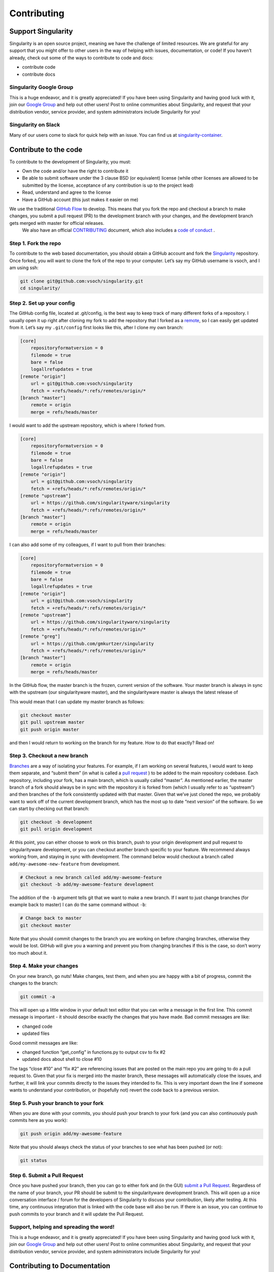 ============
Contributing
============

-------------------
Support Singularity
-------------------

Singularity is an open source project, meaning we have the challenge of limited resources.
We are grateful for any support that you might offer to other users in the way of helping with issues, documentation,
or code! If you haven’t already, check out some of the ways to contribute to code and docs:

-  contribute code

-  contribute docs

Singularity Google Group
========================

This is a huge endeavor, and it is greatly appreciated! If you have been using Singularity and having good luck with it,
join our `Google Group <https://groups.google.com/a/lbl.gov/forum/#!forum/singularity>`_  and help out other users! Post to online communities about Singularity, and request that your distribution vendor,
service provider, and system administrators include Singularity for you!

Singularity on Slack
====================

Many of our users come to slack for quick help with an issue. You can find us at `singularity-container <https://singularity-container.slack.com/>`_.


----------------------
Contribute to the code
----------------------

To contribute to the development of Singularity, you must:

-  Own the code and/or have the right to contribute it

-  Be able to submit software under the 3 clause BSD (or equivalent) license (while other licenses are allowed to be submitted by the license, acceptance of any contribution is up to the project lead)

-  Read, understand and agree to the license

-  Have a GitHub account (this just makes it easier on me)

We use the traditional `GitHub Flow <https://guides.github.com/introduction/flow/>`_ to develop. This means that you fork the repo and checkout a branch to make changes, you submit a pull request (PR) to the development branch with your changes, and the development branch gets merged with master for official releases.
 We also have an official `CONTRIBUTING <https://github.com/singularityware/singularity/blob/master/CONTRIBUTING.md>`_ document, which also includes a `code of conduct <https://github.com/singularityware/singularity/blob/master/CONTRIBUTING.md#code-of-conduct>`_  .


Step 1. Fork the repo
=====================

To contribute to the web based documentation, you should obtain a GitHub account and fork the `Singularity <https://github.com/singularityware/singularity>`_ repository.
Once forked, you will want to clone the fork of the repo to your computer. Let’s say my GitHub username is vsoch, and I am using ssh:

.. code-block:: none

    git clone git@github.com:vsoch/singularity.git
    cd singularity/

Step 2. Set up your config
==========================

The GitHub config file, located at .git/config, is the best way to keep track of many different forks of a repository.
I usually open it up right after cloning my fork to add the repository that I forked as a `remote <https://help.github.com/articles/adding-a-remote/>`_, so I can easily get updated from it.
Let’s say my ``.git/config`` first looks like this, after I clone my own branch:

.. code-block:: none

    [core]
        repositoryformatversion = 0
        filemode = true
        bare = false
        logallrefupdates = true
    [remote "origin"]
        url = git@github.com:vsoch/singularity
        fetch = +refs/heads/*:refs/remotes/origin/*
    [branch "master"]
        remote = origin
        merge = refs/heads/master

I would want to add the upstream repository, which is where I forked from.

.. code-block:: none

    [core]
        repositoryformatversion = 0
        filemode = true
        bare = false
        logallrefupdates = true
    [remote "origin"]
        url = git@github.com:vsoch/singularity
        fetch = +refs/heads/*:refs/remotes/origin/*
    [remote "upstream"]
        url = https://github.com/singularityware/singularity
        fetch = +refs/heads/*:refs/remotes/origin/*
    [branch "master"]
        remote = origin
        merge = refs/heads/master

I can also add some of my colleagues, if I want to pull from their branches:

.. code-block:: none

    [core]
        repositoryformatversion = 0
        filemode = true
        bare = false
        logallrefupdates = true
    [remote "origin"]
        url = git@github.com:vsoch/singularity
        fetch = +refs/heads/*:refs/remotes/origin/*
    [remote "upstream"]
        url = https://github.com/singularityware/singularity
        fetch = +refs/heads/*:refs/remotes/origin/*
    [remote "greg"]
        url = https://github.com/gmkurtzer/singularity
        fetch = +refs/heads/*:refs/remotes/origin/*
    [branch "master"]
        remote = origin
        merge = refs/heads/master

In the GitHub flow, the master branch is the frozen, current version of the software. Your master branch is always in sync with the upstream (our singularityware master), and the singularityware master is always the latest release of

This would mean that I can update my master branch as follows:

.. code-block:: none

    git checkout master
    git pull upstream master
    git push origin master

and then I would return to working on the branch for my feature. How to do that exactly? Read on!

Step 3. Checkout a new branch
=============================

`Branches <https://guides.github.com/introduction/flow//>`_ are a way of isolating your features. For example, if I am working on several features, I would want to keep them separate, and “submit them” (in what is called a `pull request <https://help.github.com/articles/about-pull-requests/>`_ ) to be added to the main repository codebase. Each repository, including your fork, has a main branch, which is usually called “master”. As mentioned earlier, the master branch of a fork should always be in sync with the repository it is forked from (which I usually refer to as “upstream”) and then branches of the fork consistently updated with that master. Given that we’ve just cloned the repo, we probably want to work off of the current development branch, which has the most up to date “next version” of the software. So we can start by checking out that branch:

.. code-block:: none

    git checkout -b development
    git pull origin development

At this point, you can either choose to work on this branch, push to your origin development and pull request to singularityware development, or you can checkout another branch specific to your feature. We recommend always working from, and staying in sync with development. The command below would checkout a branch called ``add/my-awesome-new-feature`` from development.

.. code-block:: none

    # Checkout a new branch called add/my-awesome-feature
    git checkout -b add/my-awesome-feature development

The addition of the ``-b`` argument tells git that we want to make a new branch. If I want to just change branches (for example back to master) I can do the same command without ``-b``:

.. code-block:: none

    # Change back to master
    git checkout master

Note that you should commit changes to the branch you are working on before changing branches, otherwise they would be lost. GitHub will give you a warning and prevent you from changing branches if this is the case, so don’t worry too much about it.


Step 4. Make your changes
=========================

On your new branch, go nuts! Make changes, test them, and when you are happy with a bit of progress, commit the changes to the branch:

.. code-block:: none

    git commit -a

This will open up a little window in your default text editor that you can write a message in the first line. This commit message is important - it should describe exactly the changes that you have made. Bad commit messages are like:

- changed code

- updated files

Good commit messages are like:

- changed function “get_config” in functions.py to output csv to fix #2

- updated docs about shell to close #10

The tags “close #10” and “fix #2” are referencing issues that are posted on the main repo you are going to do a pull request to. Given that your fix is merged into the master branch, these messages will automatically close the issues, and further, it will link your commits directly to the issues they intended to fix. This is very important down the line if someone wants to understand your contribution, or (hopefully not) revert the code back to a previous version.

Step 5. Push your branch to your fork
=====================================

When you are done with your commits, you should push your branch to your fork (and you can also continuously push commits here as you work):

.. code-block:: none

    git push origin add/my-awesome-feature

Note that you should always check the status of your branches to see what has been pushed (or not):

.. code-block:: none

    git status

Step 6. Submit a Pull Request
=============================

Once you have pushed your branch, then you can go to either fork and (in the GUI) `submit a Pull Request <https://help.github.com/articles/creating-a-pull-request/>`_. Regardless of the name of your branch, your PR should be submit to the singularityware development branch. This will open up a nice conversation interface / forum for the developers of Singularity to discuss your contribution, likely after testing. At this time, any continuous integration that is linked with the code base will also be run. If there is an issue, you can continue to push commits to your branch and it will update the Pull Request.

Support, helping and spreading the word!
========================================

This is a huge endeavor, and it is greatly appreciated! If you have been using Singularity and having good luck with it, join our `Google Group <https://groups.google.com/a/lbl.gov/forum/#!forum/singularity>`_ and help out other users! Post to online communities about Singularity, and request that your distribution vendor, service provider, and system administrators include Singularity for you!

-----------------------------
Contributing to Documentation
-----------------------------

We (like almost all open source software providers) have a documentation dilemma… We tend to focus on the code features and functionality before working on documentation. And there is very good reason for this, we want to share the love so nobody feels left out!

You can contribute to the documentation, by sending a Pull Request on our repository for documentation.

The current documentation is generated with:

- reStructured Text (RST) and ReadTheDocs

Other dependencies include:

- Python 2.7

- Sphinx

Instructions on how to install dependencies and how to generate the files can be obtained `here <https://github.com/singularityware/singularity-userdocs#singularity-user-docs>`_.
